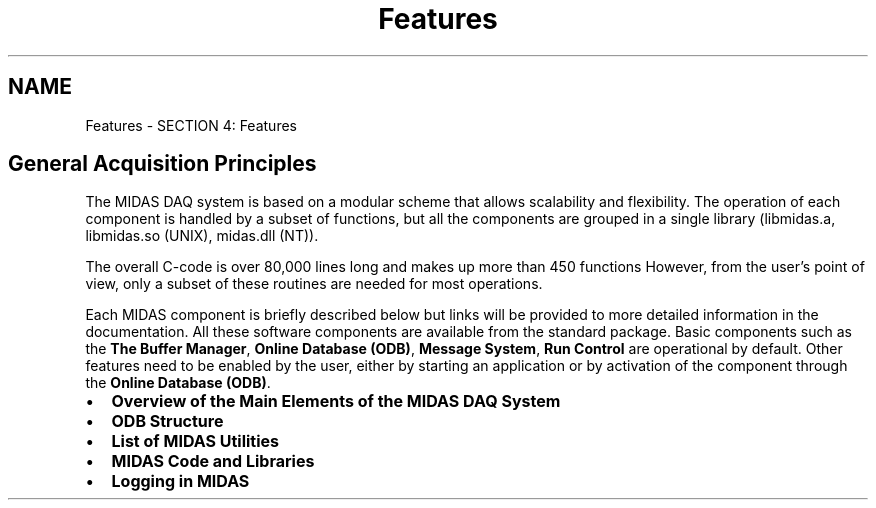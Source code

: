 .TH "Features" 3 "31 May 2012" "Version 2.3.0-0" "Midas" \" -*- nroff -*-
.ad l
.nh
.SH NAME
Features \- SECTION 4: Features 
.PP

.br
.SH "General Acquisition Principles"
.PP
The MIDAS DAQ system is based on a modular scheme that allows scalability and flexibility. The operation of each component is handled by a subset of functions, but all the components are grouped in a single library (libmidas.a, libmidas.so (UNIX), midas.dll (NT)).
.PP
The overall C-code is over 80,000 lines long and makes up more than 450 functions However, from the user's point of view, only a subset of these routines are needed for most operations.
.PP
Each MIDAS component is briefly described below but links will be provided to more detailed information in the documentation. All these software components are available from the standard package. Basic components such as the \fBThe Buffer Manager\fP, \fBOnline Database (ODB)\fP, \fBMessage System\fP, \fBRun Control\fP are operational by default. Other features need to be enabled by the user, either by starting an application or by activation of the component through the \fBOnline Database (ODB)\fP. 
.br
 
.br
.PP
.IP "\(bu" 2
\fBOverview of the Main Elements of the MIDAS DAQ System\fP
.IP "\(bu" 2
\fBODB Structure\fP
.IP "\(bu" 2
\fBList of MIDAS Utilities\fP
.IP "\(bu" 2
\fBMIDAS Code and Libraries\fP
.IP "\(bu" 2
\fBLogging in MIDAS\fP 
.br

.PP
.PP

.br
  
